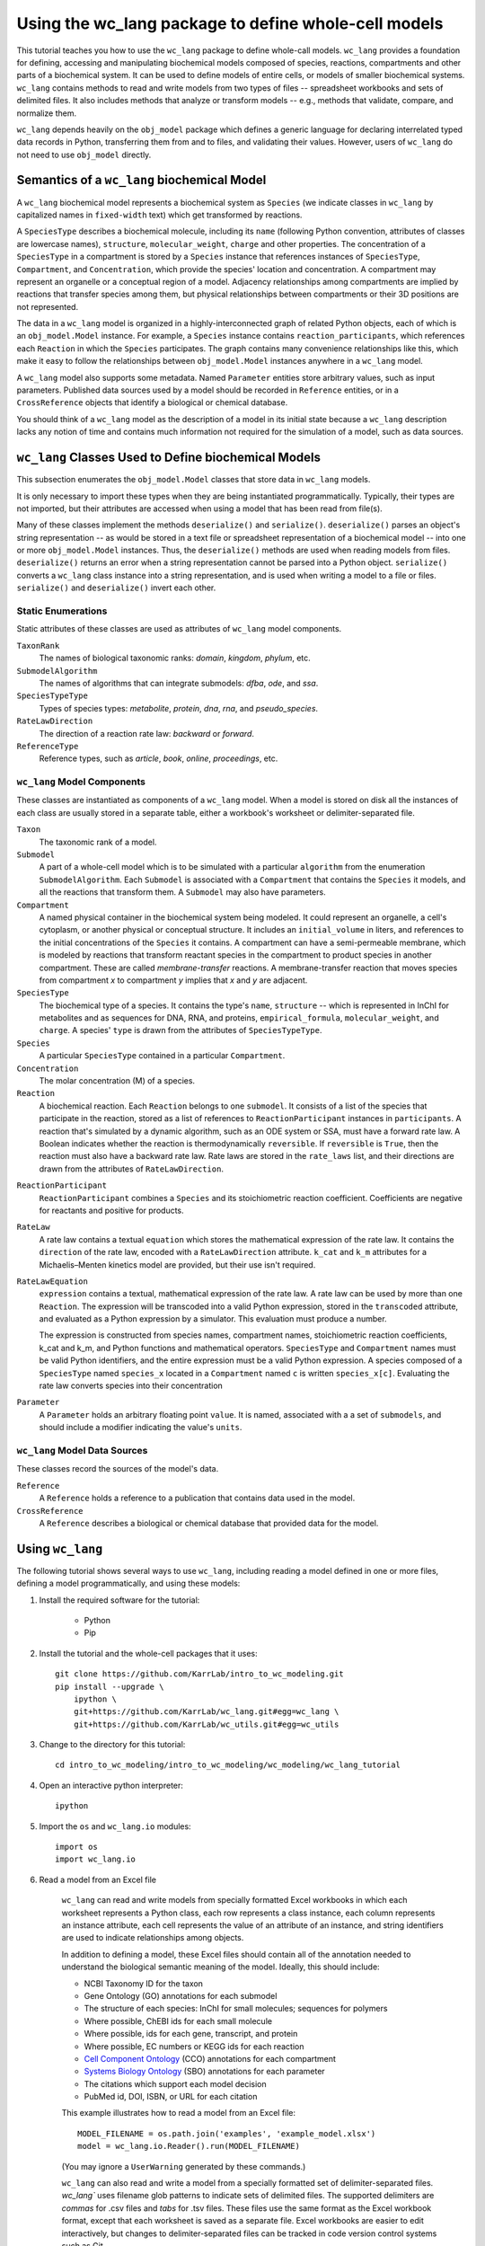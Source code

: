 Using the wc_lang package to define whole-cell models
=======================================================

This tutorial teaches you how to use the ``wc_lang`` package to define whole-call models.
``wc_lang`` provides a foundation for defining, accessing and manipulating biochemical models composed of species,
reactions, compartments and other parts of a biochemical system.
It can be used to define models of entire cells, or models of smaller biochemical systems.
``wc_lang`` contains methods to read and write models from two types of files --
spreadsheet workbooks and sets of delimited files. It also includes methods that
analyze or transform models -- e.g., methods that validate, compare, and normalize them.

``wc_lang`` depends heavily on the ``obj_model`` package which defines a generic language for declaring
interrelated typed data records in Python, transferring them from and to files, and validating their
values.
However, users of ``wc_lang`` do not need to use ``obj_model`` directly.


Semantics of a ``wc_lang`` biochemical Model
----------------------------------------------
A ``wc_lang`` biochemical model represents a biochemical system as ``Species`` (we indicate
classes in ``wc_lang`` by capitalized names in ``fixed-width`` text) which get transformed by reactions.

A ``SpeciesType`` describes a biochemical molecule, including its ``name`` (following Python
convention, attributes
of classes are lowercase names), ``structure``, ``molecular_weight``,
``charge`` and other properties.
The concentration of a ``SpeciesType`` in a compartment is stored by a ``Species`` instance
that references instances of ``SpeciesType``, ``Compartment``, and ``Concentration``, which provide
the species' location and concentration.
A compartment may represent an organelle or a conceptual region of a model.
Adjacency relationships among compartments are implied by reactions that transfer
species among them, but physical relationships between compartments or their 3D positions
are not represented.

The data in
a ``wc_lang`` model is organized in a highly-interconnected graph of related Python objects, each of
which is an ``obj_model.Model`` instance.
For example, a ``Species`` instance contains ``reaction_participants``,
which references each ``Reaction`` in which the ``Species`` participates.
The graph contains many convenience relationships like this, which make it easy to
follow the relationships between ``obj_model.Model`` instances anywhere in a ``wc_lang`` model.

A ``wc_lang`` model also supports some metadata.
Named ``Parameter`` entities store arbitrary values, such as input parameters.
Published data sources used by a model should be recorded in ``Reference`` entities,
or in a ``CrossReference`` objects that identify a biological or chemical database.

You should think of a ``wc_lang`` model as the description of a model in its initial state because
a ``wc_lang``
description lacks any notion of time and contains much information not required for the simulation of a model,
such as data sources.


``wc_lang`` Classes Used to Define biochemical Models
------------------------------------------------------

This subsection enumerates the ``obj_model.Model`` classes that store data in ``wc_lang`` models.

It is only necessary to import these types when they are being instantiated programmatically.
Typically, their types are not imported, but their
attributes are accessed when using a model that has been read from file(s).

Many of these classes implement the methods ``deserialize()`` and ``serialize()``.
``deserialize()`` parses an object's string representation -- as would be stored in a text file or spreadsheet
representation of a biochemical model -- into one or more ``obj_model.Model`` instances.
Thus, the ``deserialize()`` methods are used when reading models from files.
``deserialize()`` returns an error when a string representation cannot be parsed into a
Python object.
``serialize()`` converts a ``wc_lang`` class instance into a string representation, and is used when
writing a model to a file or files.
``serialize()`` and ``deserialize()`` invert each other.

Static Enumerations
~~~~~~~~~~~~~~~~~~~

Static attributes of these classes are used as attributes of ``wc_lang`` model components.

``TaxonRank``
    The names of biological taxonomic ranks: *domain*, *kingdom*, *phylum*, etc.

``SubmodelAlgorithm``
    The names of algorithms that can integrate submodels: *dfba*, *ode*, and *ssa*.

``SpeciesTypeType``
    Types of species types: *metabolite*, *protein*, *dna*, *rna*, and *pseudo_species*.

``RateLawDirection``
    The direction of a reaction rate law: *backward* or *forward*.

``ReferenceType``
    Reference types, such as *article*, *book*, *online*, *proceedings*, etc.

``wc_lang`` Model Components
~~~~~~~~~~~~~~~~~~~~~~~~~~~~

These classes are instantiated as components of a ``wc_lang`` model.
When a model is stored on disk all the instances of each class are
usually stored in a separate table, either a workbook's worksheet or delimiter-separated file.

``Taxon``
    The taxonomic rank of a model.

``Submodel``
    A part of a whole-cell model which is to be simulated with a particular ``algorithm`` from the
    enumeration ``SubmodelAlgorithm``. Each ``Submodel``
    is associated with a ``Compartment`` that contains the ``Species`` it models, and all the reactions
    that transform them. A ``Submodel`` may also have parameters.

``Compartment``
    A named physical container in the biochemical system being modeled.
    It could represent an organelle, a cell's cytoplasm, or another physical or conceptual structure. 
    It includes an ``initial_volume`` in liters,
    and references to the initial concentrations of the ``Species`` it contains.
    A compartment can have a semi-permeable membrane, which is modeled by
    reactions that transform reactant species in the compartment to product species in another compartment.
    These are called *membrane-transfer* reactions. A membrane-transfer reaction that moves
    species from compartment *x* to compartment *y* implies that *x* and *y* are adjacent.

``SpeciesType``
    The biochemical type of a species. It contains the type's ``name``, ``structure`` -- which is
    represented in InChI for metabolites and as sequences for DNA, RNA, and proteins, ``empirical_formula``,
    ``molecular_weight``, and ``charge``. A species' ``type`` is drawn from the attributes of
    ``SpeciesTypeType``.

``Species``
    A particular ``SpeciesType`` contained in a particular ``Compartment``.

``Concentration``
    The molar concentration (M) of a species.

``Reaction``
    A biochemical reaction. Each ``Reaction`` belongs to one ``submodel``. It consists of a list
    of the species that participate in the reaction, stored as a list of references to
    ``ReactionParticipant`` instances in ``participants``.
    A reaction
    that's simulated by a dynamic algorithm, such as an ODE system or SSA, must have a forward
    rate law. A Boolean indicates whether the reaction is thermodynamically ``reversible``.
    If ``reversible`` is ``True``, then the reaction must also have a backward rate law. Rate laws are
    stored in the ``rate_laws`` list, and their directions are drawn from the attributes of
    ``RateLawDirection``.

..
    # todo: document the syntax and semantics of a serialized reaction ``participants`` attribute.

``ReactionParticipant``
    ``ReactionParticipant`` combines a ``Species`` and its stoichiometric reaction coefficient.
    Coefficients are negative for reactants and positive for products.

``RateLaw``
    A rate law contains a textual ``equation`` which stores the mathematical expression of the rate law.
    It contains the ``direction`` of the rate law, encoded with a ``RateLawDirection`` attribute.
    ``k_cat`` and ``k_m`` attributes for a Michaelis–Menten kinetics model are provided, but
    their use isn't required.

``RateLawEquation``
    ``expression`` contains a textual, mathematical expression of the rate law. A rate law can be
    used by more than one ``Reaction``.
    The expression will be transcoded into a valid Python expression, stored in the ``transcoded``
    attribute, and
    evaluated as a Python expression by a simulator. This evaluation must produce a number.

    The expression is constructed from species names, compartment names, stoichiometric
    reaction coefficients, k_cat and k_m, and Python functions and mathematical operators.
    ``SpeciesType`` and ``Compartment`` names must be valid Python identifiers, and the entire
    expression must be a valid Python expression.
    A species composed of a ``SpeciesType`` named
    ``species_x`` located in a ``Compartment`` named ``c`` is written ``species_x[c]``. Evaluating
    the rate law converts species into their concentration

..
    # todo: expand this documentation of the syntax and semantics of RateLawEquation expressions.

``Parameter``
    A ``Parameter`` holds an arbitrary floating point ``value``. It is named, associated with a
    a set of ``submodels``, and should include a modifier indicating the value's ``units``.

``wc_lang`` Model Data Sources
~~~~~~~~~~~~~~~~~~~~~~~~~~~~~~

These classes record the sources of the model's data.

``Reference``
    A ``Reference`` holds a reference to a publication that contains data used in the model.

``CrossReference``
    A ``Reference`` describes a biological or chemical database that provided data for the model.


Using ``wc_lang``
-----------------
The following tutorial shows several ways to use ``wc_lang``, including 
reading a model defined in one or more files, defining a model programmatically,
and using these models:

..
    # THIS CODE IS DUPLICATED IN intro_to_wc_modeling/wc_modeling/wc_lang_tutorial/core.py
    # KEEP THEM SYNCHRONIZED, OR, BETTER YET, REPLACE THEM WITH A SINGLE FILE AND CONVERSION PROGRAM(S).
    # TODO: RESYNCH THEM.

#. Install the required software for the tutorial:

    * Python
    * Pip

#. Install the tutorial and the whole-cell packages that it uses::

    git clone https://github.com/KarrLab/intro_to_wc_modeling.git
    pip install --upgrade \
        ipython \
        git+https://github.com/KarrLab/wc_lang.git#egg=wc_lang \
        git+https://github.com/KarrLab/wc_utils.git#egg=wc_utils

#. Change to the directory for this tutorial::

    cd intro_to_wc_modeling/intro_to_wc_modeling/wc_modeling/wc_lang_tutorial

#. Open an interactive python interpreter::
    
    ipython

#. Import the ``os`` and ``wc_lang.io`` modules::

    import os
    import wc_lang.io

#. Read a model from an Excel file

    ``wc_lang`` can read and write models from specially formatted Excel workbooks in which each worksheet represents a Python class, each row
    represents a class instance, each column represents an instance attribute, each cell represents the value of an attribute of an
    instance, and string identifiers are used to indicate relationships among objects.

    In addition to defining a model, these Excel files should contain all of the annotation needed to understand the biological semantic meaning of
    the model. Ideally, this should include:

    * NCBI Taxonomy ID for the taxon
    * Gene Ontology (GO) annotations for each submodel
    * The structure of each species: InChI for small molecules; sequences for polymers
    * Where possible, ChEBI ids for each small molecule
    * Where possible, ids for each gene, transcript, and protein
    * Where possible, EC numbers or KEGG ids for each reaction    
    * `Cell Component Ontology <http://brg.ai.sri.com/CCO>`_ (CCO) annotations for each compartment
    * `Systems Biology Ontology <http://www.ebi.ac.uk/sbo>`_ (SBO) annotations for each parameter
    * The citations which support each model decision
    * PubMed id, DOI, ISBN, or URL for each citation

    This example illustrates how to read a model from an Excel file::

        MODEL_FILENAME = os.path.join('examples', 'example_model.xlsx')
        model = wc_lang.io.Reader().run(MODEL_FILENAME)

    (You may ignore a ``UserWarning`` generated by these commands.)

    ``wc_lang`` can also read and write a model from a specially formatted set of delimiter-separated files. `wc_lang`` uses filename glob patterns
    to indicate sets of delimited files. The supported delimiters are *commas* for .csv files and *tabs* for .tsv files. These files use the same
    format as the Excel workbook format, except that each worksheet is saved as a separate file.
    Excel workbooks are easier to edit interactively,
    but changes to delimiter-separated files can be tracked in code version control systems such as Git.

    This example illustrates how to write a model to a set of .tsv files::

        MODEL_FILENAME_PATTERN = os.path.join('examples', 'example_model-*.tsv')
        wc_lang.io.Writer().run(MODEL_FILENAME_PATTERN, model)

    This example illustrates how to read this set of .tsv files into a model::

        model_from_tsv = wc_lang.io.Reader().run(MODEL_FILENAME_PATTERN)

    csv files can be used similarly.

#. Access properties of the model

    ``wc_lang`` models (instances of ``wc_lang.core.Model``) have multiple attributes:

    * ``id``
    * ``name``
    * ``version``
    * ``taxon``
    * ``submodels``
    * ``compartments``
    * ``species_types``
    * ``parameters``
    * ``references``

    ``wc_lang`` also provides some convenience methods that get all of the elements of a specific type
    which are part of a model. Each of these methods returns a list of the instances of requested type.

    * ``get_compartments()``
    * ``get_species_types()``
    * ``get_submodels()``
    * ``get_species()``
    * ``get_concentrations()``
    * ``get_reactions()``
    * ``get_rate_laws()``
    * ``get_parameters()``
    * ``get_references()``

    For example, ``get_submodels()`` returns a list of all of a model's submodels. As illustrated below,
    this can be used to print the ids and names of the submodels::

        for submodel in model.get_submodels():
            print('id: {}, name: {}'.format(submodel.id, submodel.name))

#. Programmatically build a new model and edit its model properties

    You can also use the classes and methods in ``wc_lang.core`` to programmatically build and edit models.
    While users typically will not create models programmatically, creating model components
    in this way gives you a feeling for how models are built.

    The following illustrates how to build a simple model programmatically::

        prog_model = wc_lang.core.Model(id='programmatic_model', name='Programmatic model')

        submodel = wc_lang.core.Submodel(id='submodel_1', model=prog_model)

        cytosol = wc_lang.core.Compartment(id='c', name='Cytosol')

        atp = wc_lang.core.SpeciesType(id='atp', name='ATP', model=prog_model)
        adp = wc_lang.core.SpeciesType(id='adp', name='ADP', model=prog_model)
        pi = wc_lang.core.SpeciesType(id='pi', name='Pi', model=prog_model)
        h2o = wc_lang.core.SpeciesType(id='h2o', name='H2O', model=prog_model)
        h = wc_lang.core.SpeciesType(id='h', name='H+', model=prog_model)

        atp_hydrolysis = wc_lang.core.Reaction(id='atp_hydrolysis', name='ATP hydrolysis')
        atp_hydrolysis.participants.create(species=wc_lang.core.Species(species_type=atp,
            compartment=cytosol), coefficient=-1)
        atp_hydrolysis.participants.create(species=wc_lang.core.Species(species_type=h2o,
            compartment=cytosol), coefficient=-1)
        atp_hydrolysis.participants.create(species=wc_lang.core.Species(species_type=adp,
            compartment=cytosol), coefficient=1)
        atp_hydrolysis.participants.create(species=wc_lang.core.Species(species_type=pi,
            compartment=cytosol), coefficient=1)
        atp_hydrolysis.participants.create(species=wc_lang.core.Species(species_type=h,
            compartment=cytosol), coefficient=1)

    The following illustrates how to edit a model programmatically::

        prog_model.id = 'programmatically_created_model'
        prog_model.name = 'Programmatically created model'


#. Compare and difference ``model`` and ``model_from_tsv``

    ``wc_lang`` provides methods that determine if two models are semantically equal and report any semantic
    differences between two models. The ``is_equal`` method determines if two models are semantically equal 
    (the two models recursively have the same attribute values, ignoring the order of the attributes which has 
    no semantic meaning). The following code excerpt compares the semantic equality of
    ``model`` and ``model_from_tsv``. Since ``model_from_tsv`` was generated by writing ``model``
    to tsv files, ``is_equal()`` should return ``True``::

        model.is_equal(model_from_tsv)

    The ``difference`` method produces a textual description of the differences between two models. The following
    code excerpt prints the differences between ``model`` and ``model_from_tsv``. Since they are
    equal, the differences should be the empty string::

        model.difference(model_from_tsv)

#. Normalize ``model`` into a canonical order to facilitate reproducible numerical simulations
    
    The attribute order has no semantic meaning in ``wc_lang``. However, numerical simulation results derived from
    models described in ``wc_lang`` can be sensitive to the attribute order. To facilitate reproducible simulation results,
    ``wc_lang`` provides a ``normalize`` to sort models into a reproducible order.

    The following code excerpt will normalize ``model`` into a reproducible order::

        model.normalize()

#. Please see `http://code.karrlab.org <http://code.karrlab.org/>`_ for documentation of the entire ``wc_lang`` API.

..
    Add examples of model validation

..
    Complete and add this section:
    #. Examine model global consistency

    While the schema ensures that a model provided by ``wc_lang`` has local integrity it does not
    evaluate global integrity. For example, we can infer the compartment which each submodel
    represents by looking at the compartments of the reactants in the submodel's species.
    But a submodel should not represent reactions in multiple compartments.
    The function ``infer_submodel_compartments`` below evaluates this consistency.

    This and other global model
    properties must be checked after a model is instantiated. Other such properties include:

